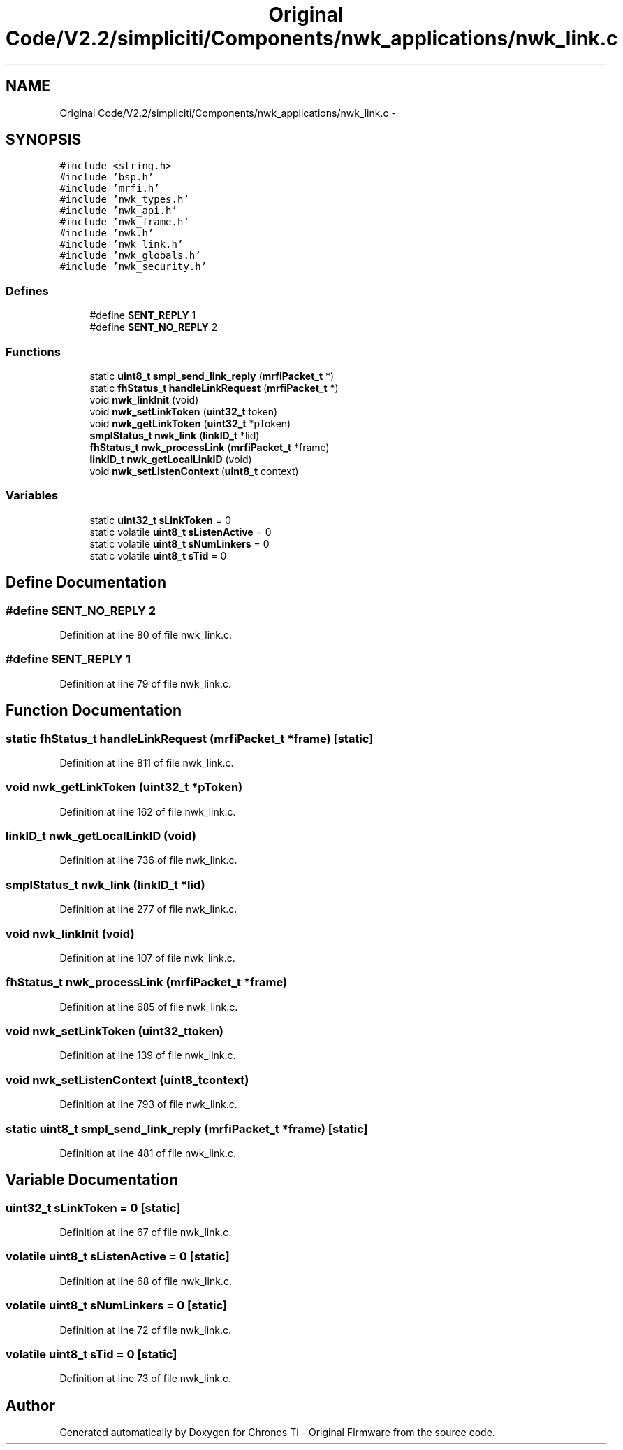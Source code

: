 .TH "Original Code/V2.2/simpliciti/Components/nwk_applications/nwk_link.c" 3 "Sun Jun 16 2013" "Version VER 0.0" "Chronos Ti - Original Firmware" \" -*- nroff -*-
.ad l
.nh
.SH NAME
Original Code/V2.2/simpliciti/Components/nwk_applications/nwk_link.c \- 
.SH SYNOPSIS
.br
.PP
\fC#include <string\&.h>\fP
.br
\fC#include 'bsp\&.h'\fP
.br
\fC#include 'mrfi\&.h'\fP
.br
\fC#include 'nwk_types\&.h'\fP
.br
\fC#include 'nwk_api\&.h'\fP
.br
\fC#include 'nwk_frame\&.h'\fP
.br
\fC#include 'nwk\&.h'\fP
.br
\fC#include 'nwk_link\&.h'\fP
.br
\fC#include 'nwk_globals\&.h'\fP
.br
\fC#include 'nwk_security\&.h'\fP
.br

.SS "Defines"

.in +1c
.ti -1c
.RI "#define \fBSENT_REPLY\fP   1"
.br
.ti -1c
.RI "#define \fBSENT_NO_REPLY\fP   2"
.br
.in -1c
.SS "Functions"

.in +1c
.ti -1c
.RI "static \fBuint8_t\fP \fBsmpl_send_link_reply\fP (\fBmrfiPacket_t\fP *)"
.br
.ti -1c
.RI "static \fBfhStatus_t\fP \fBhandleLinkRequest\fP (\fBmrfiPacket_t\fP *)"
.br
.ti -1c
.RI "void \fBnwk_linkInit\fP (void)"
.br
.ti -1c
.RI "void \fBnwk_setLinkToken\fP (\fBuint32_t\fP token)"
.br
.ti -1c
.RI "void \fBnwk_getLinkToken\fP (\fBuint32_t\fP *pToken)"
.br
.ti -1c
.RI "\fBsmplStatus_t\fP \fBnwk_link\fP (\fBlinkID_t\fP *lid)"
.br
.ti -1c
.RI "\fBfhStatus_t\fP \fBnwk_processLink\fP (\fBmrfiPacket_t\fP *frame)"
.br
.ti -1c
.RI "\fBlinkID_t\fP \fBnwk_getLocalLinkID\fP (void)"
.br
.ti -1c
.RI "void \fBnwk_setListenContext\fP (\fBuint8_t\fP context)"
.br
.in -1c
.SS "Variables"

.in +1c
.ti -1c
.RI "static \fBuint32_t\fP \fBsLinkToken\fP = 0"
.br
.ti -1c
.RI "static volatile \fBuint8_t\fP \fBsListenActive\fP = 0"
.br
.ti -1c
.RI "static volatile \fBuint8_t\fP \fBsNumLinkers\fP = 0"
.br
.ti -1c
.RI "static volatile \fBuint8_t\fP \fBsTid\fP = 0"
.br
.in -1c
.SH "Define Documentation"
.PP 
.SS "#define \fBSENT_NO_REPLY\fP   2"
.PP
Definition at line 80 of file nwk_link\&.c\&.
.SS "#define \fBSENT_REPLY\fP   1"
.PP
Definition at line 79 of file nwk_link\&.c\&.
.SH "Function Documentation"
.PP 
.SS "static \fBfhStatus_t\fP \fBhandleLinkRequest\fP (\fBmrfiPacket_t\fP *frame)\fC [static]\fP"
.PP
Definition at line 811 of file nwk_link\&.c\&.
.SS "void \fBnwk_getLinkToken\fP (\fBuint32_t\fP *pToken)"
.PP
Definition at line 162 of file nwk_link\&.c\&.
.SS "\fBlinkID_t\fP \fBnwk_getLocalLinkID\fP (void)"
.PP
Definition at line 736 of file nwk_link\&.c\&.
.SS "\fBsmplStatus_t\fP \fBnwk_link\fP (\fBlinkID_t\fP *lid)"
.PP
Definition at line 277 of file nwk_link\&.c\&.
.SS "void \fBnwk_linkInit\fP (void)"
.PP
Definition at line 107 of file nwk_link\&.c\&.
.SS "\fBfhStatus_t\fP \fBnwk_processLink\fP (\fBmrfiPacket_t\fP *frame)"
.PP
Definition at line 685 of file nwk_link\&.c\&.
.SS "void \fBnwk_setLinkToken\fP (\fBuint32_t\fPtoken)"
.PP
Definition at line 139 of file nwk_link\&.c\&.
.SS "void \fBnwk_setListenContext\fP (\fBuint8_t\fPcontext)"
.PP
Definition at line 793 of file nwk_link\&.c\&.
.SS "static \fBuint8_t\fP \fBsmpl_send_link_reply\fP (\fBmrfiPacket_t\fP *frame)\fC [static]\fP"
.PP
Definition at line 481 of file nwk_link\&.c\&.
.SH "Variable Documentation"
.PP 
.SS "\fBuint32_t\fP \fBsLinkToken\fP = 0\fC [static]\fP"
.PP
Definition at line 67 of file nwk_link\&.c\&.
.SS "volatile \fBuint8_t\fP \fBsListenActive\fP = 0\fC [static]\fP"
.PP
Definition at line 68 of file nwk_link\&.c\&.
.SS "volatile \fBuint8_t\fP \fBsNumLinkers\fP = 0\fC [static]\fP"
.PP
Definition at line 72 of file nwk_link\&.c\&.
.SS "volatile \fBuint8_t\fP \fBsTid\fP = 0\fC [static]\fP"
.PP
Definition at line 73 of file nwk_link\&.c\&.
.SH "Author"
.PP 
Generated automatically by Doxygen for Chronos Ti - Original Firmware from the source code\&.
